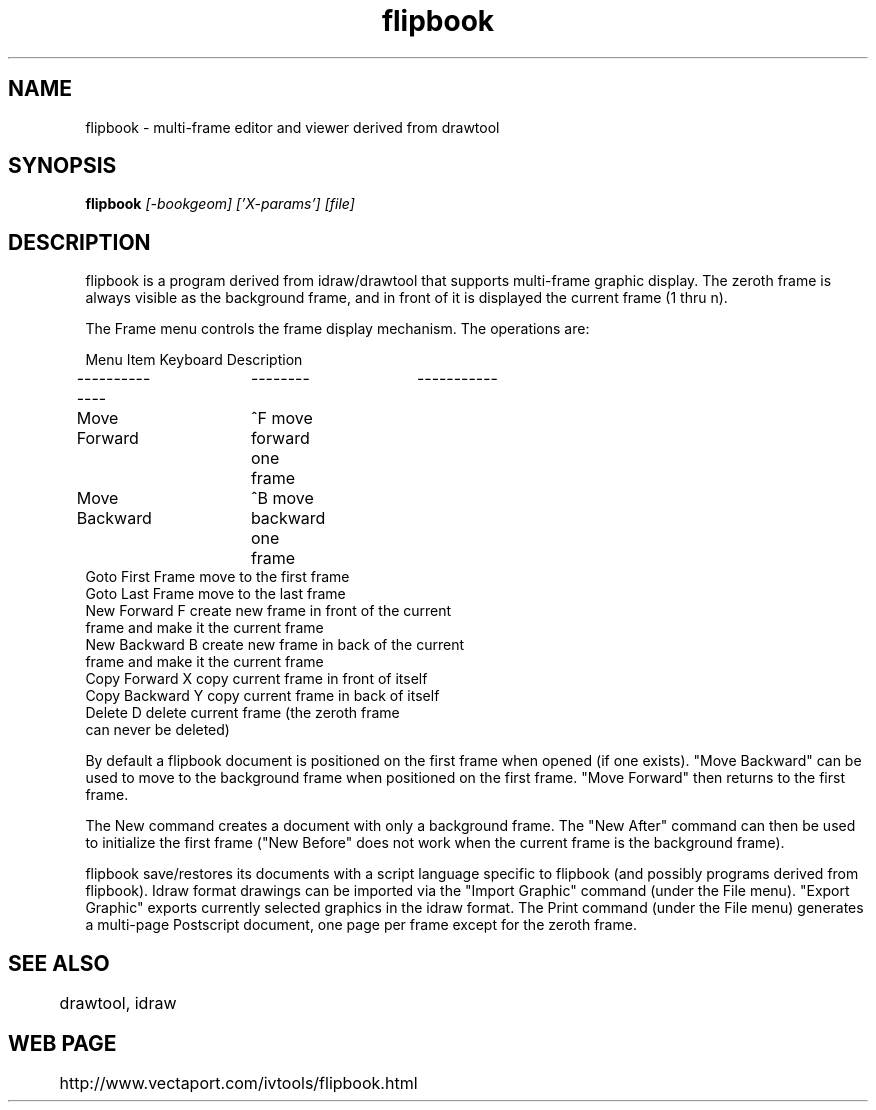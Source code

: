 .TH flipbook 1
.SH NAME
flipbook \- multi-frame editor and viewer derived from drawtool
.SH SYNOPSIS
.B flipbook
.I [-bookgeom] ['X-params'] [file]
.SH DESCRIPTION

flipbook is a program derived from idraw/drawtool that supports
multi-frame graphic display.  The zeroth frame is always visible as
the background frame, and in front of it is displayed the current
frame (1 thru n).
.PP
The Frame menu controls the frame display mechanism.  The operations
are:
.PP
.nf
Menu Item       Keyboard        Description
--------------	--------	-----------
Move Forward	^F              move forward one frame
Move Backward	^B              move backward one frame
Goto First Frame                move to the first frame
Goto Last Frame                 move to the last frame
New Forward      F              create new frame in front of the current
                                frame and make it the current frame
New Backward     B              create new frame in back of the current
                                frame and make it the current frame
Copy Forward     X              copy current frame in front of itself
Copy Backward    Y              copy current frame in back of itself
Delete           D              delete current frame (the zeroth frame
                                can never be deleted)
.fi

By default a flipbook document is positioned on the first frame
when opened (if one exists).  "Move Backward" can be used to move to
the background frame when positioned on the first frame.  "Move
Forward" then returns to the first frame.  

The New command creates a document with only a background frame.  The
"New After" command can then be used to initialize the first frame
("New Before" does not work when the current frame is the background
frame).

flipbook save/restores its documents with a script language
specific to flipbook (and possibly programs derived from
flipbook).  Idraw format drawings can be imported via the "Import
Graphic" command (under the File menu).  "Export Graphic" exports
currently selected graphics in the idraw format.  The Print command
(under the File menu) generates a multi-page Postscript document, one
page per frame except for the zeroth frame.


.SH SEE ALSO
	drawtool, idraw

.SH WEB PAGE
	http://www.vectaport.com/ivtools/flipbook.html

